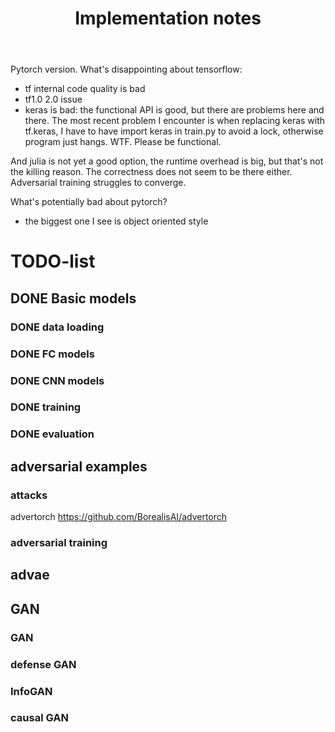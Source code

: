 #+TITLE: Implementation notes

Pytorch version. What's disappointing about tensorflow:
- tf internal code quality is bad
- tf1.0 2.0 issue
- keras is bad: the functional API is good, but there are problems here and
  there. The most recent problem I encounter is when replacing keras with
  tf.keras, I have to have import keras in train.py to avoid a lock, otherwise
  program just hangs. WTF. Please be functional.


And julia is not yet a good option, the runtime overhead is big, but that's not
the killing reason. The correctness does not seem to be there
either. Adversarial training struggles to converge.

What's potentially bad about pytorch?
- the biggest one I see is object oriented style

* TODO-list

** DONE Basic models
   CLOSED: [2019-11-03 Sun 11:52]
*** DONE data loading
    CLOSED: [2019-11-03 Sun 11:52]
*** DONE FC models
    CLOSED: [2019-11-03 Sun 11:52]
*** DONE CNN models
    CLOSED: [2019-11-03 Sun 11:52]
*** DONE training
    CLOSED: [2019-11-03 Sun 11:52]
*** DONE evaluation
    CLOSED: [2019-11-03 Sun 11:52]

** adversarial examples
*** attacks
advertorch https://github.com/BorealisAI/advertorch

*** adversarial training

** advae

** GAN
*** GAN
*** defense GAN
*** InfoGAN
*** causal GAN
